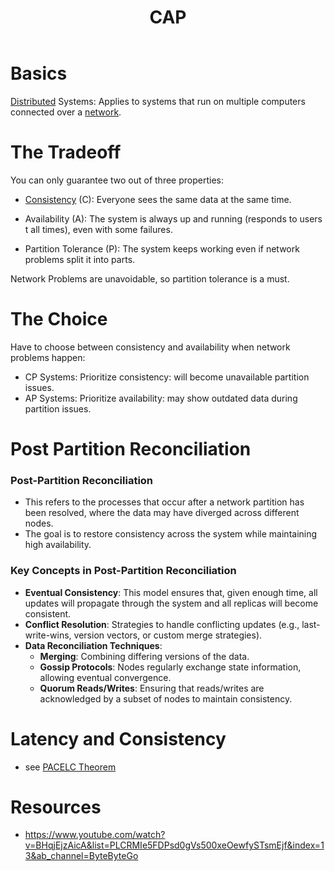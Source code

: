 :PROPERTIES:
:ID:       20240519T152842.050227
:END:
#+title: CAP
#+filetags: :cs:

* Basics

[[id:a3d0278d-d7b7-47d8-956d-838b79396da7][Distributed]] Systems: Applies to systems that run on multiple computers connected over a [[id:a4e712e1-a233-4173-91fa-4e145bd68769][network]].

* The Tradeoff
You can only guarantee two out of three properties:

 - [[id:e833eafc-e622-4631-a1ee-f9c679a4d71d][Consistency]] (C): Everyone sees the same data at the same time.

 - Availability (A): The system is always up and running (responds to users t all times), even with some failures.

 - Partition Tolerance (P): The system keeps working even if network problems split it into parts.

Network Problems are unavoidable, so partition tolerance is a must.
   
* The Choice
Have to choose between consistency and availability when network problems happen:
 - CP Systems: Prioritize consistency: will become unavailable partition issues.
 - AP Systems: Prioritize availability: may show outdated data during partition issues.

* Post Partition Reconciliation
*** Post-Partition Reconciliation
- This refers to the processes that occur after a network partition has been resolved, where the data may have diverged across different nodes.
- The goal is to restore consistency across the system while maintaining high availability.

*** Key Concepts in Post-Partition Reconciliation
- *Eventual Consistency*: This model ensures that, given enough time, all updates will propagate through the system and all replicas will become consistent.
- *Conflict Resolution*: Strategies to handle conflicting updates (e.g., last-write-wins, version vectors, or custom merge strategies).
- *Data Reconciliation Techniques*:
  - *Merging*: Combining differing versions of the data.
  - *Gossip Protocols*: Nodes regularly exchange state information, allowing eventual convergence.
  - *Quorum Reads/Writes*: Ensuring that reads/writes are acknowledged by a subset of nodes to maintain consistency.

* Latency and Consistency
- see [[id:3df0c885-d021-4500-9c48-21922be7ff9d][PACELC Theorem]]

* Resources
- https://www.youtube.com/watch?v=BHqjEjzAicA&list=PLCRMIe5FDPsd0gVs500xeOewfySTsmEjf&index=13&ab_channel=ByteByteGo
